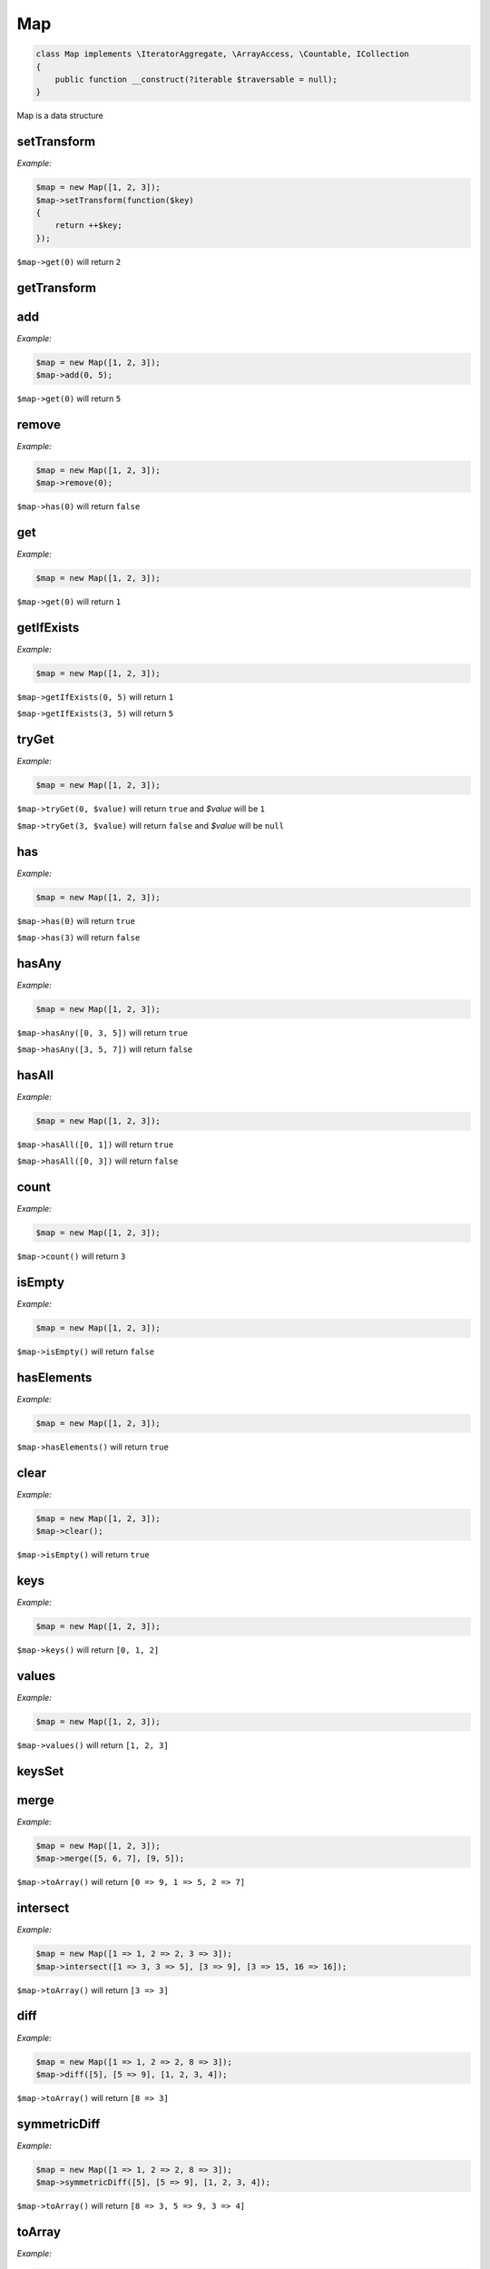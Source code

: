 *************
Map
*************

.. code-block:: php

    class Map implements \IteratorAggregate, \ArrayAccess, \Countable, ICollection
    {
        public function __construct(?iterable $traversable = null);
    }


Map is a data structure


setTransform
-----------------

.. function:: public setTransform(?callable $transform = null): void

    Set a transforming callback to call on a key

*Example:*

.. code-block:: php

    $map = new Map([1, 2, 3]);
    $map->setTransform(function($key) 
    {
        return ++$key;
    });

``$map->get(0)`` will return ``2``


getTransform
-----------------

.. function:: public getTransform(): ?callable


add
-----------------

.. function:: public add($key, $value = null)

    Add a value to the map

*Example:*

.. code-block:: php

    $map = new Map([1, 2, 3]);
    $map->add(0, 5);

``$map->get(0)`` will return ``5``


remove
-----------------

.. function:: public remove($key)

    Remove a value from the map

*Example:*

.. code-block:: php

    $map = new Map([1, 2, 3]);
    $map->remove(0);

``$map->has(0)`` will return ``false``


get
-----------------

.. function:: public get($key)

    Get a value from the map

*Example:*

.. code-block:: php

    $map = new Map([1, 2, 3]);

``$map->get(0)`` will return ``1``


getIfExists
-----------------

.. function:: public getIfExists($key, $default = null)
    
    Get a value from the map. If no exists, return default

*Example:*

.. code-block:: php

    $map = new Map([1, 2, 3]);

``$map->getIfExists(0, 5)`` will return ``1``

``$map->getIfExists(3, 5)`` will return ``5``


tryGet
-----------------

.. function:: public tryGet($key, &$value): bool

    Try to get a value from the map, but don't fail if not exists

*Example:*

.. code-block:: php

    $map = new Map([1, 2, 3]);

``$map->tryGet(0, $value)`` will return ``true`` and *$value* will be ``1``

``$map->tryGet(3, $value)`` will return ``false`` and *$value* will be ``null``


has
-----------------

.. function:: public has($key): bool
    
    Check if key exists in map

*Example:*

.. code-block:: php

    $map = new Map([1, 2, 3]);

``$map->has(0)`` will return ``true``

``$map->has(3)`` will return ``false``


hasAny
-----------------

.. function:: public hasAny(array $keys): bool

    Check if any of the keys exist in the map

*Example:*

.. code-block:: php

    $map = new Map([1, 2, 3]);

``$map->hasAny([0, 3, 5])`` will return ``true``

``$map->hasAny([3, 5, 7])`` will return ``false``


hasAll
-----------------

.. function:: public hasAll(array $keys): bool

    Check if all the keys exist in the map

*Example:*

.. code-block:: php

    $map = new Map([1, 2, 3]);

``$map->hasAll([0, 1])`` will return ``true``

``$map->hasAll([0, 3])`` will return ``false``


count
-----------------

.. function:: public count(): int

    Return how many values in the map

*Example:*

.. code-block:: php

    $map = new Map([1, 2, 3]);

``$map->count()`` will return ``3``


isEmpty
-----------------

.. function:: public isEmpty(): bool

    Check if map empty

*Example:*

.. code-block:: php

    $map = new Map([1, 2, 3]);

``$map->isEmpty()`` will return ``false``


hasElements
-----------------

.. function:: public hasElements(): bool

    Check if map has elements

*Example:*

.. code-block:: php

    $map = new Map([1, 2, 3]);

``$map->hasElements()`` will return ``true``


clear
-----------------

.. function:: public clear()

    Clear the map

*Example:*

.. code-block:: php

    $map = new Map([1, 2, 3]);
    $map->clear();

``$map->isEmpty()`` will return ``true``


keys
-----------------

.. function:: public keys(): array

    Get map keys

*Example:*

.. code-block:: php

    $map = new Map([1, 2, 3]);

``$map->keys()`` will return ``[0, 1, 2]``


values
-----------------

.. function:: public values(): array

    Get map values

*Example:*

.. code-block:: php

    $map = new Map([1, 2, 3]);

``$map->values()`` will return ``[1, 2, 3]``


keysSet
-----------------

.. function:: public keysSet(): Set

    Get a set of the map keys


merge
-----------------

.. function:: public merge(...$map): Map

    Merge map with given iterable objects

*Example:*

.. code-block:: php

    $map = new Map([1, 2, 3]);
    $map->merge([5, 6, 7], [9, 5]);

``$map->toArray()`` will return ``[0 => 9, 1 => 5, 2 => 7]``


intersect
-----------------

.. function:: public intersect(...$map): Map

    Intersect map with given iterable objects

*Example:*

.. code-block:: php

    $map = new Map([1 => 1, 2 => 2, 3 => 3]);
    $map->intersect([1 => 3, 3 => 5], [3 => 9], [3 => 15, 16 => 16]);

``$map->toArray()`` will return ``[3 => 3]``


diff
-----------------

.. function:: public diff(...$map): Map

    Get map diff with given iterable objects

*Example:*

.. code-block:: php

    $map = new Map([1 => 1, 2 => 2, 8 => 3]);
    $map->diff([5], [5 => 9], [1, 2, 3, 4]);

``$map->toArray()`` will return ``[8 => 3]``


symmetricDiff
-----------------

.. function:: public symmetricDiff(...$map): Map

    Get symmetric diff map with given iterable objects

*Example:*

.. code-block:: php

    $map = new Map([1 => 1, 2 => 2, 8 => 3]);
    $map->symmetricDiff([5], [5 => 9], [1, 2, 3, 4]);

``$map->toArray()`` will return ``[8 => 3, 5 => 9, 3 => 4]``


toArray
-----------------

.. function:: public toArray(): array

    Get map as array

*Example:*

.. code-block:: php

    $map = new Map([1, 2, 3]);

``$map->toArray()`` will return ``[1, 2, 3]``


getIterator
-----------------

.. function:: public getIterator()
    
    Retrieve an external iterator, see also: http://php.net/manual/en/iteratoraggregate.getiterator.php


offsetExists
-----------------

.. function:: public offsetExists($offset)

    Whether a offset exists, see also: http://php.net/manual/en/arrayaccess.offsetexists.php

*Example:*

.. code-block:: php

    $map = new Map([1, 2, 3]);

``isset($map[0])`` will return ``true``

``isset($map[5])`` will return ``false``


offsetGet
-----------------

.. function:: public offsetGet($offset)

    Offset to retrieve, see also: http://php.net/manual/en/arrayaccess.offsetget.php

*Example:*

.. code-block:: php

    $map = new Map([1, 2, 3]);

``$map[0]`` will return ``1``


offsetSet
-----------------

.. function:: public offsetSet($offset, $value)

    Offset to set, see also: http://php.net/manual/en/arrayaccess.offsetset.php

*Example:*

.. code-block:: php

    $map = new Map([1, 2, 3]);
    $map[0] = 2;

``$map->get(0)`` will return ``2``


offsetUnset
-----------------

.. function:: public offsetUnset($offset)

    Offset to unset, see also: http://php.net/manual/en/arrayaccess.offsetunset.php

*Example:*

.. code-block:: php

    $map = new Map([1, 2, 3]);
    unset($map[0]);

``$map->has(0)`` will return ``false``


mergeMap
-----------------

.. function:: public static mergeMap(...$map): Map

    Merge all given iterable objects and return result as Map

*Example:*

.. code-block:: php

    $map = Map::mergeMap([1, 2, 3], [5, 6, 7], [9, 5]);

``$map->toArray()`` will return ``[0 => 9, 1 => 5, 2 => 7]``


intersectMap
-----------------

.. function:: public static intersectMap(...$map): Map

    Intersect all given iterable objects and return result as Map

*Example:*

.. code-block:: php

    $map = Map::intersectMap([1 => 1, 2 => 2, 3 => 3], [1 => 3, 3 => 5], [3 => 9], [3 => 15, 16 => 16]);

``$map->toArray()`` will return ``[3 => 3]``


diffMap
-----------------

.. function:: public static diffMap(...$map): Map

    Get diff of all given iterable objects and return result as Map

*Example:*

.. code-block:: php

    $map = Map::diffMap([1 => 1, 2 => 2, 8 => 3], [5], [5 => 9], [1, 2, 3, 4]);

``$map->toArray()`` will return ``[8 => 3]``


symmetricDiffMap
-----------------

.. function:: public static symmetricDiffMap(...$map): Map

    Get symmetric diff of all given iterable objects and return result as Map

*Example:*

.. code-block:: php

    $map = Map::symmetricDiffMap([1 => 1, 2 => 2, 8 => 3], [5], [5 => 9], [1, 2, 3, 4]);

``$map->toArray()`` will return ``[8 => 3, 5 => 9, 3 => 4]``
